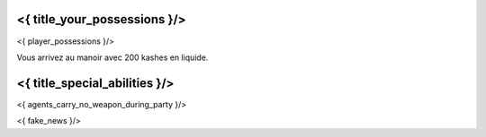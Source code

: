 ﻿
<{ title_your_possessions }/>
===================================

<{ player_possessions }/>

Vous arrivez au manoir avec 200 kashes en liquide.


<{ title_special_abilities }/>
======================================

<{ agents_carry_no_weapon_during_party }/>

<{ fake_news }/>
